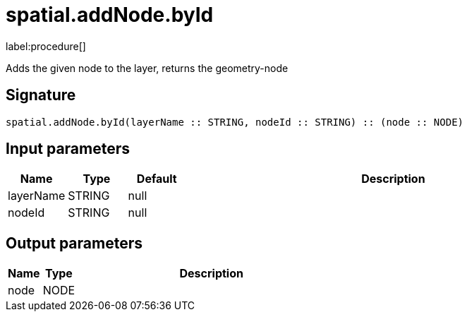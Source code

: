 // This file is generated by DocGeneratorTest, do not edit it manually
= spatial.addNode.byId

:description: This section contains reference documentation for the spatial.addNode.byId procedure.

label:procedure[]

[.emphasis]
Adds the given node to the layer, returns the geometry-node

== Signature

[source]
----
spatial.addNode.byId(layerName :: STRING, nodeId :: STRING) :: (node :: NODE)
----

== Input parameters

[.procedures,opts=header,cols='1,1,1,7']
|===
|Name|Type|Default|Description
|layerName|STRING|null|
|nodeId|STRING|null|
|===

== Output parameters

[.procedures,opts=header,cols='1,1,8']
|===
|Name|Type|Description
|node|NODE|
|===

